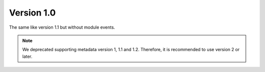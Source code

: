 Version 1.0
===========

The same like version 1.1 but without module events.

.. note::

    We deprecated supporting metadata version 1, 1.1 and 1.2.
    Therefore, it is recommended to use version 2 or later.
